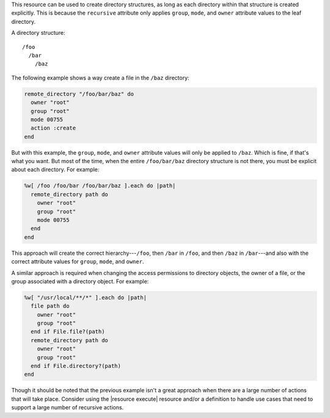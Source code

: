 .. The contents of this file are included in multiple topics.
.. This file should not be changed in a way that hinders its ability to appear in multiple documentation sets.


This resource can be used to create directory structures, as long as each directory within that structure is created explicitly. This is because the ``recursive`` attribute only applies ``group``, ``mode``, and ``owner`` attribute values to the leaf directory. 

A directory structure::

  /foo
    /bar
      /baz

The following example shows a way create a file in the ``/baz`` directory:

.. code-block:: ruby

   remote_directory "/foo/bar/baz" do
     owner "root"
     group "root"
     mode 00755
     action :create
   end

But with this example, the ``group``, ``mode``, and ``owner`` attribute values will only be applied to ``/baz``. Which is fine, if that's what you want. But most of the time, when the entire ``/foo/bar/baz`` directory structure is not there, you must be explicit about each directory. For example:

.. code-block:: ruby

   %w[ /foo /foo/bar /foo/bar/baz ].each do |path|
     remote_directory path do
       owner "root"
       group "root"
       mode 00755
     end
   end

This approach will create the correct hierarchy---``/foo``, then ``/bar`` in ``/foo``, and then ``/baz`` in ``/bar``---and also with the correct attribute values for ``group``, ``mode``, and ``owner``.

A similar approach is required when changing the access permissions to directory objects, the owner of a file, or the group associated with a directory object. For example:

.. code-block:: ruby

   %w[ "/usr/local/**/*" ].each do |path|
     file path do
       owner "root"
       group "root"
     end if File.file?(path)
     remote_directory path do
       owner "root"
       group "root"
     end if File.directory?(path)
   end

Though it should be noted that the previous example isn't a great approach when there are a large number of actions that will take place. Consider using the |resource execute| resource and/or a definition to handle use cases that need to support a large number of recursive actions.


